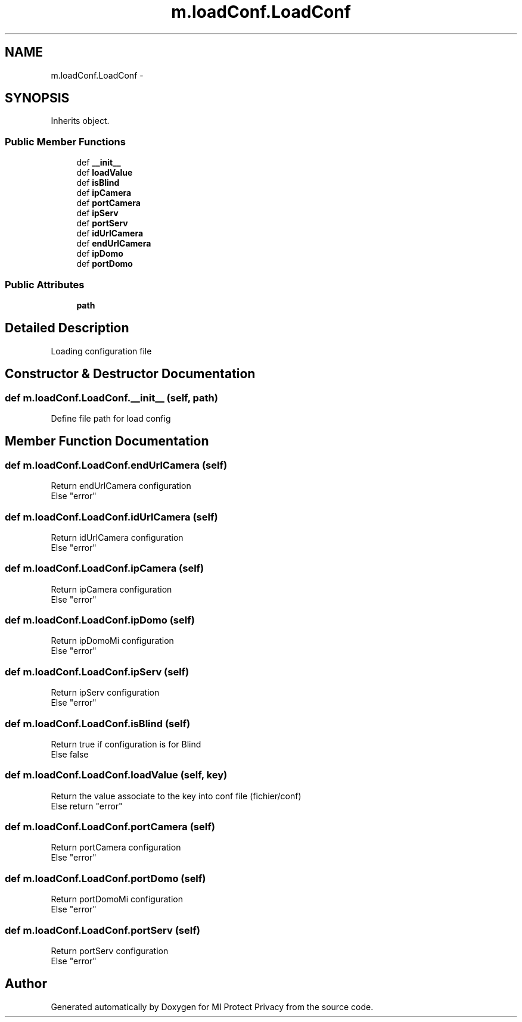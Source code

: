.TH "m.loadConf.LoadConf" 3 "Thu Apr 3 2014" "Version 1.0" "MI Protect Privacy" \" -*- nroff -*-
.ad l
.nh
.SH NAME
m.loadConf.LoadConf \- 
.SH SYNOPSIS
.br
.PP
.PP
Inherits object\&.
.SS "Public Member Functions"

.in +1c
.ti -1c
.RI "def \fB__init__\fP"
.br
.ti -1c
.RI "def \fBloadValue\fP"
.br
.ti -1c
.RI "def \fBisBlind\fP"
.br
.ti -1c
.RI "def \fBipCamera\fP"
.br
.ti -1c
.RI "def \fBportCamera\fP"
.br
.ti -1c
.RI "def \fBipServ\fP"
.br
.ti -1c
.RI "def \fBportServ\fP"
.br
.ti -1c
.RI "def \fBidUrlCamera\fP"
.br
.ti -1c
.RI "def \fBendUrlCamera\fP"
.br
.ti -1c
.RI "def \fBipDomo\fP"
.br
.ti -1c
.RI "def \fBportDomo\fP"
.br
.in -1c
.SS "Public Attributes"

.in +1c
.ti -1c
.RI "\fBpath\fP"
.br
.in -1c
.SH "Detailed Description"
.PP 

.PP
.nf
Loading configuration file
.fi
.PP
 
.SH "Constructor & Destructor Documentation"
.PP 
.SS "def m\&.loadConf\&.LoadConf\&.__init__ (self, path)"

.PP
.nf
Define file path for load config

.fi
.PP
 
.SH "Member Function Documentation"
.PP 
.SS "def m\&.loadConf\&.LoadConf\&.endUrlCamera (self)"

.PP
.nf
Return endUrlCamera configuration
Else "error"

.fi
.PP
 
.SS "def m\&.loadConf\&.LoadConf\&.idUrlCamera (self)"

.PP
.nf
Return idUrlCamera configuration
Else "error"

.fi
.PP
 
.SS "def m\&.loadConf\&.LoadConf\&.ipCamera (self)"

.PP
.nf
Return ipCamera configuration
Else "error"

.fi
.PP
 
.SS "def m\&.loadConf\&.LoadConf\&.ipDomo (self)"

.PP
.nf
Return ipDomoMi configuration
Else "error"

.fi
.PP
 
.SS "def m\&.loadConf\&.LoadConf\&.ipServ (self)"

.PP
.nf
Return ipServ configuration
Else "error"

.fi
.PP
 
.SS "def m\&.loadConf\&.LoadConf\&.isBlind (self)"

.PP
.nf
Return true if configuration is for Blind
Else false

.fi
.PP
 
.SS "def m\&.loadConf\&.LoadConf\&.loadValue (self, key)"

.PP
.nf
Return the value associate to the key into conf file (fichier/conf)
Else return "error"

.fi
.PP
 
.SS "def m\&.loadConf\&.LoadConf\&.portCamera (self)"

.PP
.nf
Return portCamera configuration
Else "error"

.fi
.PP
 
.SS "def m\&.loadConf\&.LoadConf\&.portDomo (self)"

.PP
.nf
Return portDomoMi configuration
Else "error"

.fi
.PP
 
.SS "def m\&.loadConf\&.LoadConf\&.portServ (self)"

.PP
.nf
Return portServ configuration
Else "error"

.fi
.PP
 

.SH "Author"
.PP 
Generated automatically by Doxygen for MI Protect Privacy from the source code\&.
